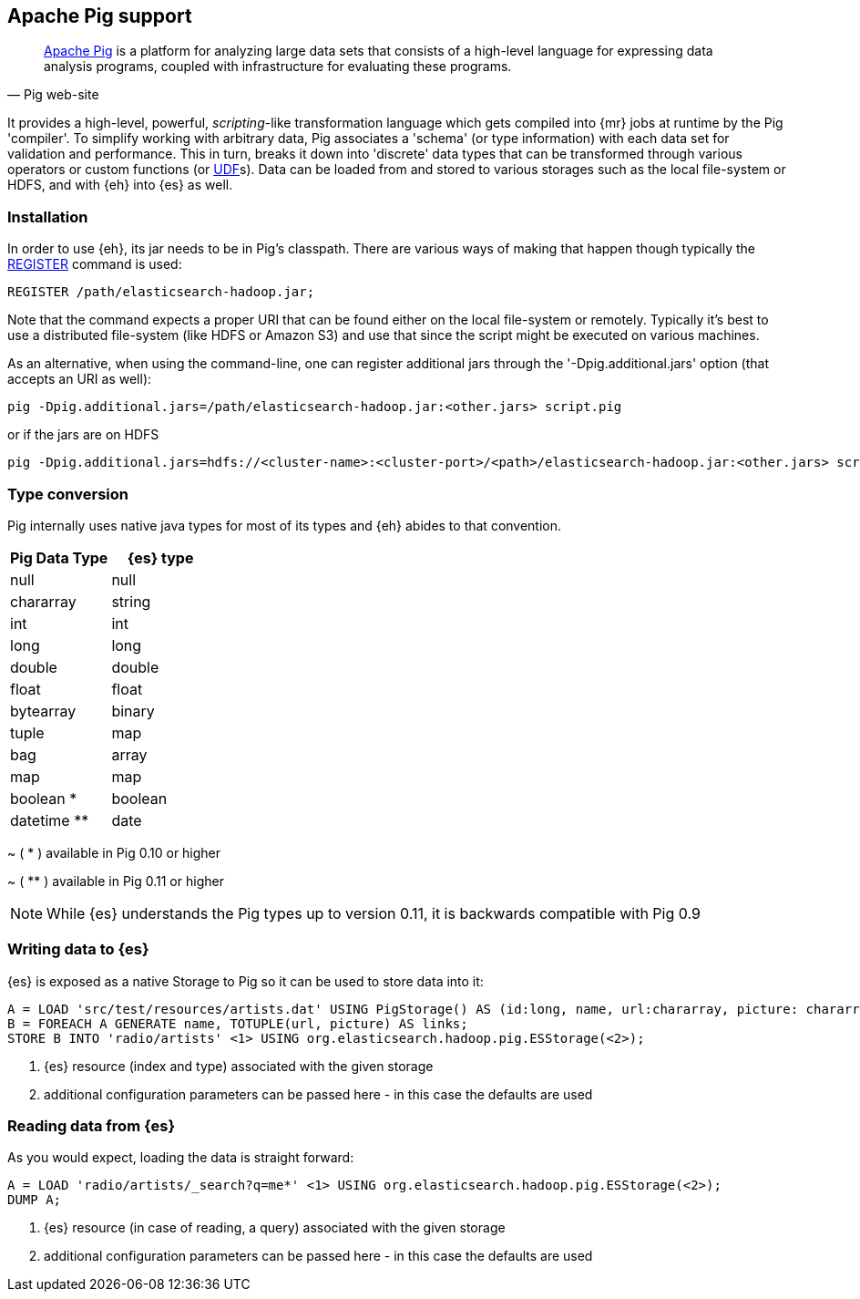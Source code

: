 [[pig]]
== Apache Pig support

[quote, Pig web-site]
____
http://pig.apache.org/[Apache Pig] is a platform for analyzing large data sets that consists of a high-level language for expressing data analysis programs, coupled with infrastructure for evaluating these programs.

____
It provides a high-level, powerful, _scripting_-like transformation language which gets compiled into {mr} jobs at runtime by the Pig 'compiler'. To simplify working with arbitrary data, Pig associates a 'schema' (or type information) with each data set for validation and performance. This in turn, breaks it down into 'discrete' data types that can be transformed through various operators or custom functions (or http://pig.apache.org/docs/r0.11.1/udf.html[UDF]s). Data can be loaded from and stored to various storages such as the local file-system or HDFS, and with {eh} into {es} as well.

=== Installation

In order to use {eh}, its jar needs to be in Pig's classpath. There are various ways of making that happen though typically the http://pig.apache.org/docs/r0.11.1/basic.html#register[REGISTER] command is used:

----
REGISTER /path/elasticsearch-hadoop.jar;
----

Note that the command expects a proper URI that can be found either on the local file-system or remotely. Typically it's best to use a distributed file-system (like HDFS or Amazon S3) and use that since the script might be executed
on various machines.

As an alternative, when using the command-line, one can register additional jars through the '-Dpig.additional.jars' option (that accepts an URI as well):

----
pig -Dpig.additional.jars=/path/elasticsearch-hadoop.jar:<other.jars> script.pig
----

or if the jars are on HDFS

----
pig -Dpig.additional.jars=hdfs://<cluster-name>:<cluster-port>/<path>/elasticsearch-hadoop.jar:<other.jars> script.pig
----

[[type-conversion-pig]]
=== Type conversion

Pig internally uses native java types for most of its types and {eh} abides to that convention.
[options="header"]

|===
| +Pig Data Type+ | {es} type

| +null+            | null
| +chararray+       | string
| +int+             | int
| +long+            | long
| +double+          | double
| +float+           | float
| +bytearray+       | binary
| +tuple+           | map
| +bag+             | array
| +map+             | map

| +boolean+ *       | boolean
| +datetime+ **     | date

|===

~ ( * ) available in Pig 0.10 or higher

~ ( ** ) available in Pig 0.11 or higher

NOTE: While {es} understands the Pig types up to version 0.11, it is backwards compatible with Pig 0.9

=== Writing data to {es}

{es} is exposed as a native +Storage+ to Pig so it can be used to store data into it:

----
A = LOAD 'src/test/resources/artists.dat' USING PigStorage() AS (id:long, name, url:chararray, picture: chararray);     -- load data from HDFS into Pig
B = FOREACH A GENERATE name, TOTUPLE(url, picture) AS links;                                                            -- transform the data
STORE B INTO 'radio/artists' <1> USING org.elasticsearch.hadoop.pig.ESStorage(<2>);                                     -- save the result to Elasticsearch
----

<1> {es} resource (index and type) associated with the given storage
<2> additional configuration parameters can be passed here - in this case the defaults are used

=== Reading data from {es}

As you would expect, loading the data is straight forward:

----
A = LOAD 'radio/artists/_search?q=me*' <1> USING org.elasticsearch.hadoop.pig.ESStorage(<2>);
DUMP A;
----

<1> {es} resource (in case of reading, a query) associated with the given storage
<2> additional configuration parameters can be passed here - in this case the defaults are used
